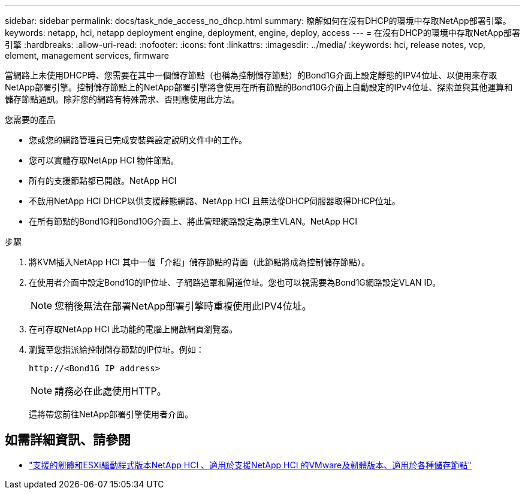 ---
sidebar: sidebar 
permalink: docs/task_nde_access_no_dhcp.html 
summary: 瞭解如何在沒有DHCP的環境中存取NetApp部署引擎。 
keywords: netapp, hci, netapp deployment engine, deployment, engine, deploy, access 
---
= 在沒有DHCP的環境中存取NetApp部署引擎
:hardbreaks:
:allow-uri-read: 
:nofooter: 
:icons: font
:linkattrs: 
:imagesdir: ../media/
:keywords: hci, release notes, vcp, element, management services, firmware


[role="lead"]
當網路上未使用DHCP時、您需要在其中一個儲存節點（也稱為控制儲存節點）的Bond1G介面上設定靜態的IPV4位址、以便用來存取NetApp部署引擎。控制儲存節點上的NetApp部署引擎將會使用在所有節點的Bond10G介面上自動設定的IPv4位址、探索並與其他運算和儲存節點通訊。除非您的網路有特殊需求、否則應使用此方法。

.您需要的產品
* 您或您的網路管理員已完成安裝與設定說明文件中的工作。
* 您可以實體存取NetApp HCI 物件節點。
* 所有的支援節點都已開啟。NetApp HCI
* 不啟用NetApp HCI DHCP以供支援靜態網路、NetApp HCI 且無法從DHCP伺服器取得DHCP位址。
* 在所有節點的Bond1G和Bond10G介面上、將此管理網路設定為原生VLAN。NetApp HCI


.步驟
. 將KVM插入NetApp HCI 其中一個「介紹」儲存節點的背面（此節點將成為控制儲存節點）。
. 在使用者介面中設定Bond1G的IP位址、子網路遮罩和閘道位址。您也可以視需要為Bond1G網路設定VLAN ID。
+

NOTE: 您稍後無法在部署NetApp部署引擎時重複使用此IPV4位址。

. 在可存取NetApp HCI 此功能的電腦上開啟網頁瀏覽器。
. 瀏覽至您指派給控制儲存節點的IP位址。例如：
+
[listing]
----
http://<Bond1G IP address>
----
+

NOTE: 請務必在此處使用HTTP。

+
這將帶您前往NetApp部署引擎使用者介面。



[discrete]
== 如需詳細資訊、請參閱

* link:firmware_driver_versions.html["支援的韌體和ESXi驅動程式版本NetApp HCI 、適用於支援NetApp HCI 的VMware及韌體版本、適用於各種儲存節點"]

